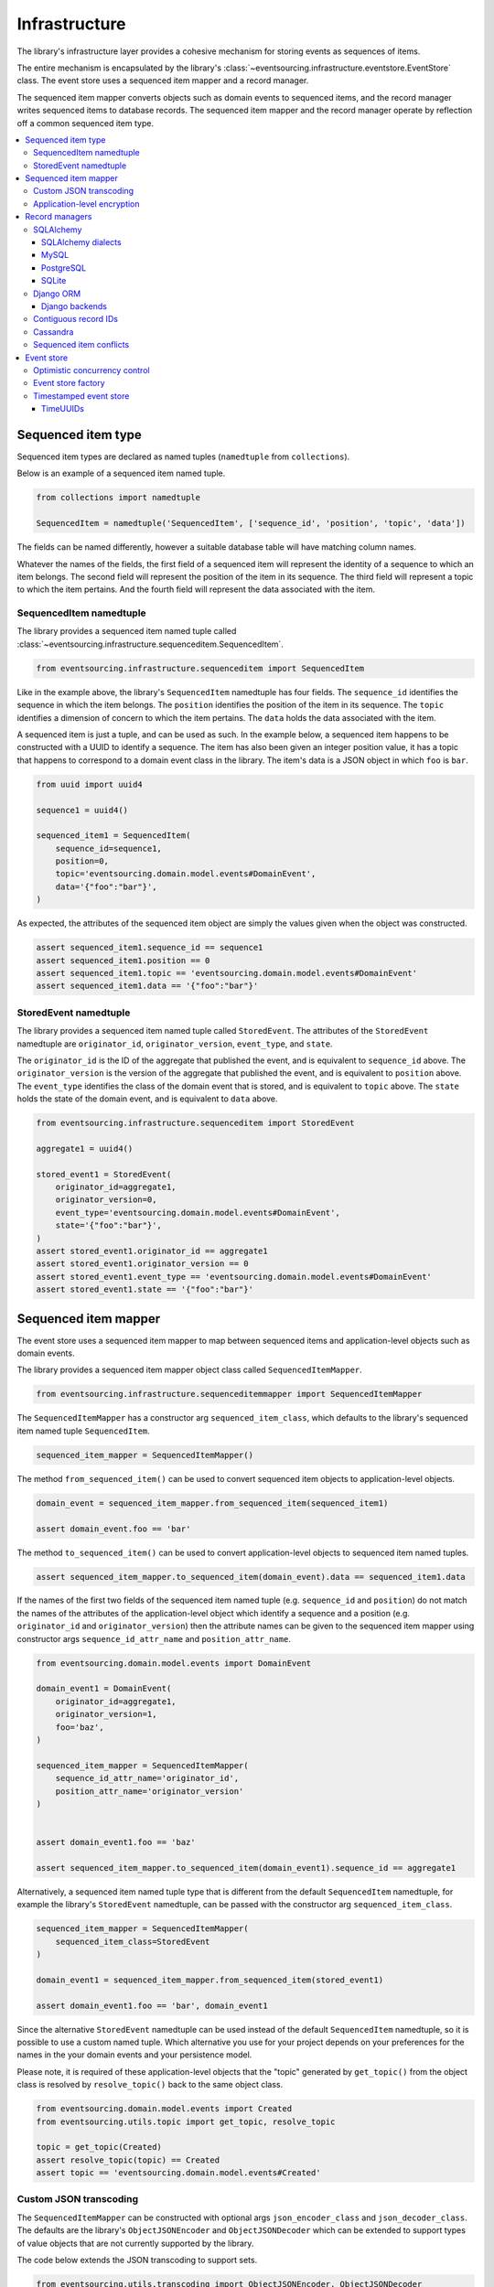==============
Infrastructure
==============

The library's infrastructure layer provides a cohesive
mechanism for storing events as sequences of items.

The entire mechanism is encapsulated by the library's
:class:`~eventsourcing.infrastructure.eventstore.EventStore`
class. The event store uses a sequenced item mapper and a
record manager.

The sequenced item mapper converts objects such as domain
events to sequenced items, and the record manager
writes sequenced items to database records. The sequenced
item mapper and the record manager operate by
reflection off a common sequenced item type.

.. contents:: :local:


Sequenced item type
====================

Sequenced item types are declared as named tuples (``namedtuple`` from ``collections``).

Below is an example of a sequenced item named tuple.

.. code:: python

    from collections import namedtuple

    SequencedItem = namedtuple('SequencedItem', ['sequence_id', 'position', 'topic', 'data'])

The fields can be named differently, however a suitable database
table will have matching column names.

Whatever the names of the fields, the first field of a sequenced item will represent the
identity of a sequence to which an item belongs. The second field will represent the
position of the item in its sequence. The third field will represent a topic to which
the item pertains. And the fourth field will represent the data associated with the item.


SequencedItem namedtuple
------------------------

The library provides a sequenced item named tuple called
:class:`~eventsourcing.infrastructure.sequenceditem.SequencedItem`.

.. code:: python

    from eventsourcing.infrastructure.sequenceditem import SequencedItem


Like in the example above, the library's ``SequencedItem`` namedtuple has four fields. The
``sequence_id`` identifies the sequence in which the item belongs. The ``position``
identifies the position of the item in its sequence. The ``topic`` identifies a
dimension of concern to which the item pertains. The ``data`` holds the data associated
with the item.

A sequenced item is just a tuple, and can be used as such. In the example
below, a sequenced item happens to be constructed with a UUID to identify
a sequence. The item has also been given an integer position value, it has a
topic that happens to correspond to a domain event class in the library. The
item's data is a JSON object in which ``foo`` is ``bar``.

.. code:: python

    from uuid import uuid4

    sequence1 = uuid4()

    sequenced_item1 = SequencedItem(
        sequence_id=sequence1,
        position=0,
        topic='eventsourcing.domain.model.events#DomainEvent',
        data='{"foo":"bar"}',
    )


As expected, the attributes of the sequenced item object are
simply the values given when the object was constructed.

.. code:: python


    assert sequenced_item1.sequence_id == sequence1
    assert sequenced_item1.position == 0
    assert sequenced_item1.topic == 'eventsourcing.domain.model.events#DomainEvent'
    assert sequenced_item1.data == '{"foo":"bar"}'


StoredEvent namedtuple
----------------------

The library provides a sequenced item named tuple called ``StoredEvent``. The attributes of the
``StoredEvent`` namedtuple are ``originator_id``, ``originator_version``, ``event_type``, and ``state``.

The ``originator_id`` is the ID of the aggregate that published the event, and is equivalent to ``sequence_id`` above.
The ``originator_version`` is the version of the aggregate that published the event, and is equivalent to
``position`` above.
The ``event_type`` identifies the class of the domain event that is stored, and is equivalent to ``topic`` above.
The ``state`` holds the state of the domain event, and is equivalent to ``data`` above.


.. code:: python

    from eventsourcing.infrastructure.sequenceditem import StoredEvent

    aggregate1 = uuid4()

    stored_event1 = StoredEvent(
        originator_id=aggregate1,
        originator_version=0,
        event_type='eventsourcing.domain.model.events#DomainEvent',
        state='{"foo":"bar"}',
    )
    assert stored_event1.originator_id == aggregate1
    assert stored_event1.originator_version == 0
    assert stored_event1.event_type == 'eventsourcing.domain.model.events#DomainEvent'
    assert stored_event1.state == '{"foo":"bar"}'


Sequenced item mapper
=====================

The event store uses a sequenced item mapper to map between sequenced items
and application-level objects such as domain events.

The library provides a sequenced item mapper object class called ``SequencedItemMapper``.


.. code:: python

    from eventsourcing.infrastructure.sequenceditemmapper import SequencedItemMapper


The ``SequencedItemMapper`` has a constructor arg ``sequenced_item_class``, which defaults to the library's
sequenced item named tuple ``SequencedItem``.


.. code:: python

    sequenced_item_mapper = SequencedItemMapper()


The method ``from_sequenced_item()`` can be used to convert sequenced item objects to application-level objects.


.. code:: python

    domain_event = sequenced_item_mapper.from_sequenced_item(sequenced_item1)

    assert domain_event.foo == 'bar'


The method ``to_sequenced_item()`` can be used to convert application-level objects to sequenced item named tuples.


.. code:: python

    assert sequenced_item_mapper.to_sequenced_item(domain_event).data == sequenced_item1.data


If the names of the first two fields of the sequenced item named tuple (e.g. ``sequence_id`` and ``position``) do not
match the names of the attributes of the application-level object which identify a sequence and a position (e.g.
``originator_id`` and ``originator_version``) then the attribute names can be given to the sequenced item mapper
using constructor args ``sequence_id_attr_name`` and ``position_attr_name``.


.. code:: python

    from eventsourcing.domain.model.events import DomainEvent

    domain_event1 = DomainEvent(
        originator_id=aggregate1,
        originator_version=1,
        foo='baz',
    )

    sequenced_item_mapper = SequencedItemMapper(
        sequence_id_attr_name='originator_id',
        position_attr_name='originator_version'
    )


    assert domain_event1.foo == 'baz'

    assert sequenced_item_mapper.to_sequenced_item(domain_event1).sequence_id == aggregate1


Alternatively, a sequenced item named tuple type that is different from the
default ``SequencedItem`` namedtuple, for example the library's ``StoredEvent``
namedtuple, can be passed with the constructor arg ``sequenced_item_class``.

.. code:: python

    sequenced_item_mapper = SequencedItemMapper(
        sequenced_item_class=StoredEvent
    )

    domain_event1 = sequenced_item_mapper.from_sequenced_item(stored_event1)

    assert domain_event1.foo == 'bar', domain_event1


Since the alternative ``StoredEvent`` namedtuple can be used instead of the default
``SequencedItem`` namedtuple, so it is possible to use a custom named tuple.
Which alternative you use for your project depends on your preferences for the names
in the your domain events and your persistence model.

Please note, it is required of these application-level objects that the  "topic" generated by
``get_topic()`` from the object class is resolved by ``resolve_topic()`` back to the same object class.


.. code:: python

    from eventsourcing.domain.model.events import Created
    from eventsourcing.utils.topic import get_topic, resolve_topic

    topic = get_topic(Created)
    assert resolve_topic(topic) == Created
    assert topic == 'eventsourcing.domain.model.events#Created'


Custom JSON transcoding
-----------------------

The ``SequencedItemMapper`` can be constructed with optional args ``json_encoder_class`` and
``json_decoder_class``. The defaults are the library's ``ObjectJSONEncoder`` and
``ObjectJSONDecoder`` which can be extended to support types of value objects that are not
currently supported by the library.

The code below extends the JSON transcoding to support sets.


.. code:: python

    from eventsourcing.utils.transcoding import ObjectJSONEncoder, ObjectJSONDecoder


    class CustomObjectJSONEncoder(ObjectJSONEncoder):
        def default(self, obj):
            if isinstance(obj, set):
                return {'__set__': list(obj)}
            else:
                return super(CustomObjectJSONEncoder, self).default(obj)


    class CustomObjectJSONDecoder(ObjectJSONDecoder):
        @classmethod
        def from_jsonable(cls, d):
            if '__set__' in d:
                return cls._decode_set(d)
            else:
                return ObjectJSONDecoder.from_jsonable(d)

        @staticmethod
        def _decode_set(d):
            return set(d['__set__'])


    customized_sequenced_item_mapper = SequencedItemMapper(
        json_encoder_class=CustomObjectJSONEncoder,
        json_decoder_class=CustomObjectJSONDecoder
    )

    domain_event = customized_sequenced_item_mapper.from_sequenced_item(
        SequencedItem(
            sequence_id=sequence1,
            position=0,
            topic='eventsourcing.domain.model.events#DomainEvent',
            data='{"foo":{"__set__":["bar","baz"]}}',
        )
    )
    assert domain_event.foo == set(["bar", "baz"])

    sequenced_item = customized_sequenced_item_mapper.to_sequenced_item(domain_event)
    assert sequenced_item.data.startswith('{"foo":{"__set__":["ba')


Application-level encryption
----------------------------

The ``SequencedItemMapper`` can be constructed with a symmetric cipher. If
a cipher is given, then the ``state`` field of every sequenced item will be
encrypted before being sent to the database. The data retrieved from the
database will be decrypted and verified, which protects against tampering.

The library provides an AES cipher object class called ``AESCipher``. It
uses the AES cipher from the Python Cryptography Toolkit, as forked by
the actively maintained `PyCryptodome project <https://pycryptodome.readthedocs.io/>`__.

The ``AESCipher`` class uses AES in GCM mode, which is a padding-less,
authenticated encryption mode. Other AES modes aren't supported by this
class, at the moment.

The ``AESCipher`` constructor arg ``cipher_key`` is required. The key must
be either 16, 24, or 32 random bytes (128, 192, or 256 bits). Longer keys
take more time to encrypt plaintext, but produce more secure ciphertext.

Generating and storing a secure key requires functionality beyond the scope of this library.
However, the utils package does contain a function ``encode_random_bytes()`` that may help
to generate a unicode key string, representing random bytes encoded with Base64. A companion
function ``decode_bytes()`` decodes the unicode key string into a sequence of bytes.


.. code:: python

    from eventsourcing.utils.cipher.aes import AESCipher
    from eventsourcing.utils.random import encode_random_bytes, decode_bytes

    # Unicode string representing 256 random bits encoded with Base64.
    cipher_key = encode_random_bytes(num_bytes=32)

    # Construct AES-256 cipher.
    cipher = AESCipher(cipher_key=decode_bytes(cipher_key))

    # Encrypt some plaintext (using nonce arguments).
    ciphertext = cipher.encrypt('plaintext')
    assert ciphertext != 'plaintext'

    # Decrypt some ciphertext.
    plaintext = cipher.decrypt(ciphertext)
    assert plaintext == 'plaintext'


The ``SequencedItemMapper`` has constructor arg ``cipher``, which can
be used to pass in a cipher object, and thereby enable encryption.

.. code:: python

    # Construct sequenced item mapper to always encrypt domain events.
    ciphered_sequenced_item_mapper = SequencedItemMapper(
        sequenced_item_class=StoredEvent,
        cipher=cipher,
    )

    # Domain event attribute ``foo`` has value ``'bar'``.
    assert domain_event1.foo == 'bar'

    # Map the domain event to an encrypted stored event namedtuple.
    stored_event = ciphered_sequenced_item_mapper.to_sequenced_item(domain_event1)

    # Attribute names and values of the domain event are not visible in the encrypted ``state`` field.
    assert 'foo' not in stored_event.state
    assert 'bar' not in stored_event.state

    # Recover the domain event from the encrypted state.
    domain_event = ciphered_sequenced_item_mapper.from_sequenced_item(stored_event)

    # Domain event has decrypted attributes.
    assert domain_event.foo == 'bar'


Please note, the sequence ID and position values are not encrypted, necessarily. However, by encrypting the state of
the item within the application, potentially sensitive information, for example personally identifiable information,
will be encrypted in transit to the database, at rest in the database, and in all backups and other copies.


Record managers
===============

The event store uses a record manager to write sequenced items to database records.

The library has an abstract base class ``AbstractActiveRecordManager`` with abstract
methods ``record()`` and ``get_items()``, which can be used on concrete implementations
to read and write sequenced items in a database.

A record manager is constructed with a ``sequenced_item_class`` and a matching
``record_class``. The field names of a suitable record class will match the field
names of the sequenced item named tuple.


SQLAlchemy
----------

The library has a record manager for SQLAlchemy provided by the object class
``SQLAlchemyRecordManager``.

To run the example below, please install the library with the
'sqlalchemy' option.

.. code::

    $ pip install eventsourcing[sqlalchemy]


The library provides record classes for SQLAlchemy, such as ``IntegerSequencedRecord`` and
``StoredEventRecord``. The ``IntegerSequencedRecord`` class matches the default ``SequencedItem``
namedtuple. The ``StoredEventRecord`` class matches the alternative ``StoredEvent`` namedtuple.
There is also a ``TimestampSequencedRecord`` and a ``SnapshotRecord``.

The code below uses the namedtuple ``StoredEvent`` and the record class ``StoredEventRecord``.


.. code:: python

    from eventsourcing.infrastructure.sqlalchemy.records import StoredEventRecord


Database settings can be configured using ``SQLAlchemySettings``, which is constructed with a ``uri`` connection
string. The code below uses an in-memory SQLite database.


.. code:: python

    from eventsourcing.infrastructure.sqlalchemy.datastore import SQLAlchemySettings

    settings = SQLAlchemySettings(uri='sqlite:///:memory:')


To help setup a database connection and tables, the library has object class ``SQLAlchemyDatastore``.

The ``SQLAlchemyDatastore`` is constructed with the ``settings`` object,
and a tuple of record classes passed using the ``tables`` arg.


.. code:: python

    from eventsourcing.infrastructure.sqlalchemy.datastore import SQLAlchemyDatastore

    datastore = SQLAlchemyDatastore(
        settings=settings,
        tables=(StoredEventRecord,)
    )


Please note, if you have declared your own SQLAlchemy model ``Base`` class, you may wish to define your own
record classes which inherit from your ``Base`` class. If so, if may help to refer to the library record
classes to see how SQLALchemy ORM columns and indexes can be used to persist sequenced items.

The methods ``setup_connection()`` and ``setup_tables()`` of the datastore object
can be used to setup the database connection and the tables.


.. code:: python

    datastore.setup_connection()
    datastore.setup_tables()


As well as ``sequenced_item_class`` and a matching ``record_class``, the ``SQLAlchemyRecordManager``
requires a scoped session object, passed using the constructor arg ``session``. For convenience, the
``SQLAlchemyDatabase`` has a thread-scoped session facade set as its a ``session`` attribute. You may
wish to use a different scoped session facade, such as a request-scoped session object provided by a Web
framework.

With the database setup, the ``SQLAlchemyRecordManager`` can be constructed,
and used to store events using SQLAlchemy.

.. code:: python

    from eventsourcing.infrastructure.sqlalchemy.manager import SQLAlchemyRecordManager

    record_manager = SQLAlchemyRecordManager(
        sequenced_item_class=StoredEvent,
        record_class=StoredEventRecord,
        session=datastore.session,
        contiguous_record_ids=True,
        application_name=uuid4().hex
    )

Sequenced items (or "stored events" in this example) can be appended to the database
using the ``append()`` method of the record manager.

.. code:: python

    record_manager.record(stored_event1)


(Please note, since the position is given by the sequenced item itself, the word "append" means here "to add something
extra" rather than the perhaps more common but stricter meaning "to add to the end of a document". That is, the
database is deliberately not responsible for positioning a new item at the end of a sequence. So perhaps "save"
would be a better name for this operation.)

All the previously appended items of a sequence can be retrieved by using the ``get_items()`` method.


.. code:: python

    results = record_manager.list_items(aggregate1)


Since by now only one item was stored, so there is only one item in the results.


.. code:: python

    assert len(results) == 1
    assert results[0] == stored_event1


SQLAlchemy dialects
~~~~~~~~~~~~~~~~~~~

The databases supported by core `SQLAlchemy dialects <http://docs.sqlalchemy.org/en/latest/dialects/>`__
are Firebird, Microsoft SQL Server, MySQL, Oracle, PostgreSQL, SQLite, and Sybase. This library's
infrastructure classes for SQLAlchemy have been tested with MySQL, PostgreSQL, and SQLite.

MySQL
~~~~~

.. For MySQL, the Python package `mysqlclient <https://pypi.python.org/pypi/mysqlclient>`__
.. can be used.

For MySQL, the Python package `mysql-connector-python-rf <https://pypi.python.org/pypi/mysql-connector-python-rf>`__
can be used (licenced GPL v2). Please note, I had problems running this driver with Python 2.7 (unicode error
when it raises exceptions).

.. code::

    $ pip install pymysql-connector-python-rf

The ``uri`` for MySQL used with this driver would look something like this.

.. code::

    mysql+pymysql://username:password@localhost/eventsourcing


Alternatively for MySQL, the Python package `mysqlclient <https://pypi.python.org/pypi/mysqlclient>`__
can be used (also licenced GPL v2). I didn't have problems using this driver with Python 2.7.

.. code::

    $ pip install mysqlclient

The ``uri`` for MySQL used with this driver would look something like this.

.. code::

    mysql+mysqldb://username:password@localhost/eventsourcing


Another alternative is `PyMySQL <https://pypi.python.org/pypi/PyMySQL>`__. It has a BSD licence.

.. code::

    $ pip install PyMySQL

The ``uri`` for MySQL used with this driver would look something like this.

.. code::

    mysql+pymysql://username:password@localhost/eventsourcing


PostgreSQL
~~~~~~~~~~

For PostgreSQL, the Python package `psycopg2 <https://pypi.python.org/pypi/psycopg2>`__
can be used.

.. code::

    $ pip install psycopg2

The ``uri`` for PostgreSQL used with this driver would look something like this.

.. code::

    postgresql+psycopg2://username:password@localhost:5432/eventsourcing


SQLite
~~~~~~

SQLite is shipped with core Python packages, so nothing extra needs to be installed.

The ``uri`` for a temporary SQLite database might look something like this.

.. code::

    sqlite:::////tmp/eventsourcing.db


Please note, the library's SQLAlchemy insfrastructure defaults to using
an in memory SQLite database, which is the fastest way to run the library,
and is recommended as a convenience for development.


Django ORM
----------

The library has a record manager for the Django ORM provided by
``DjangoRecordManager`` class.

To run the example below, please install the library with the
'django' option.

.. code::

    $ pip install eventsourcing[django]


For the ``DjangoRecordManager``, the ``IntegerSequencedRecord``
from ``eventsourcing.infrastructure.django.models`` matches the ``SequencedItem``
namedtuple. The ``StoredEventRecord`` from the same module matches the ``StoredEvent``
namedtuple. There is also a ``TimestampSequencedRecord`` and a ``SnapshotRecord``.
These are all Django models.

The package ``eventsourcing.infrastructure.django`` is a little Django app. To involve
its models in your Django project, simply include the application in your project's list
of ``INSTALLED_APPS``.

.. code:: python

    INSTALLED_APPS = [
        'django.contrib.admin',
        'django.contrib.auth',
        'django.contrib.contenttypes',
        'django.contrib.sessions',
        'django.contrib.messages',
        'django.contrib.staticfiles',
        'eventsourcing.infrastructure.django'
    ]


Alternatively, import or write the classes you want into one of your own Django app's ``models.py``.

The Django application at ``eventsourcing.infrastructure.django`` has database
migrations that will add four tables, one for each of the
record classes mentioned above. So if you use the application directly in
``INSTALLED_APPS`` then the app's migrations will be picked up by Django.

If, instead of using the app directly, you import some of its model classes
into your own application's ``models.py``, you will need to run
``python manage.py makemigrations`` before tables for event sourcing can be
created by Django. This way you can avoid creating tables you won't use.

The library has a little Django project for testing the library's Django app,
it is used in this example to help run the library's Django app.

.. code:: python

    import os

    os.environ['DJANGO_SETTINGS_MODULE'] = 'eventsourcing.tests.djangoproject.djangoproject.settings'


This Django project is simply the files that ``django-admin.py startproject`` generates, with the SQLite
database set to be in memory, and with the library's Django app added to the ``INSTALLED_APPS`` setting.

With the environment variable ``DJANGO_SETTINGS_MODULE`` referring to the Django project, Django can be
started. If you aren't running tests with the Django test runner, you may need to run ``django.setup()``.

.. code:: python

    import django

    django.setup()


Before using the database, make sure the migrations have been applied, so the necessary database tables exist.

An alternative to ``python manage.py migrate`` is the ``call_command()``
function, provided by Django. If you aren't running tests with the Django
test runner, this can help e.g. to setup an SQLite database in memory
before each test by calling it in the ``setUp()`` method of a test case.

.. code:: python

    from django.core.management import call_command

    call_command('migrate', verbosity=0, interactive=False)


So long as a table exists for its record class, the ``DjangoRecordManager``
can be used to store events using the Django ORM.

.. code:: python

    from eventsourcing.infrastructure.django.manager import DjangoRecordManager
    from eventsourcing.infrastructure.django.models import StoredEventRecord

    django_record_manager = DjangoRecordManager(
        record_class=StoredEventRecord,
        sequenced_item_class=StoredEvent,
        contiguous_record_ids=True,
        application_name='demo',
    )

    results = django_record_manager.list_items(aggregate1)
    assert len(results) == 0

    django_record_manager.record(stored_event1)

    results = django_record_manager.list_items(aggregate1)
    assert results[0] == stored_event1


Django backends
~~~~~~~~~~~~~~~

The supported `Django backends <https://docs.djangoproject.com/en/2.0/ref/databases/>`__
are PostgreSQL, MySQL, SQLite, and Oracle. This library's Django infrastructure classes
have been tested with PostgreSQL, MySQL, SQLite.


Contiguous record IDs
---------------------

The ``contiguous_record_ids`` argument, used in the examples above, is
optional, and is by default ``False``. If set to a ``True`` value, and
if the record class has an ID field, then the records will be inserted
(using an "insert select from" query) that generates a table of records
with IDs that form a contiguous integer sequence.

Application events recorded in this way can be accurately followed as
a single sequence without overbearing complexity to mitigate gaps and
race conditions. This feature is only available on the relational
record managers (Django and SQLAlchemy, not Cassandra).

If the record ID is merely auto-incrementing, as it is when the
the library's integer sequenced record classes are used without
this feature being enabled, then gaps could be generated. Whenever
there is contention in the aggregate sequence (record ID) that
causes the unique record ID constraint to be violated, the
transaction will being rolled back, and an ID that was issued was
could be discarded and lost. Other greater IDs may already have
been issued. The complexity for followers is that a gap may be
permanent or temporary. It may be that a gap is eventually filled
by a transaction that was somehow delayed. Although some database
appear to have auto-incrementing functionaliuty that does not
lead to gaps even with transactions being rolled back, I don't
understand when this happens and when it doesn't and so feel
unable to reply on it, at least at the moment. It appears to be an
inherently unreliable situation that could probably be mitigated
satisfactorily by followers if they need to project the application
events accurately, but only with increased complexity.

Each relational record manager has a raw SQL query with an
"insert select from" statement. If possible, the raw query is compiled
when the record manager object is constructed. When a record is
inserted, the new field values are bound to the raw query and executed
within a transaction. When executed, the query firstly selects the
maximum ID from all records currently existing in the table (as visible
in its transaction), and then attempts to insert a record with an ID
value of the max existing ID plus one (the next unused ID). The record
table must have a unique constraint for the ID, so that records aren't
overwritten by this query. The record ID must also be indexed, so that
the max value can be identified efficiently. The b-tree commonly used
for databases indexes supports this purpose well. The transaction
isolation level must be at least "read committed", which is true by
default for MySQL and PostgreSQL.

Any resulting contention in the record ID will raise an exception so that the
query can be retried. The library exception class ``RecordConflictError`` will
be raised.


Cassandra
---------

The library has a record manager for
`Apache Cassandra <http://cassandra.apache.org/>`__
provided by the ``CassandraRecordManager`` class.

.. code:: python

    from eventsourcing.infrastructure.cassandra.manager import CassandraRecordManager

To run the example below, please install the library with the
'cassandra' option.

.. code::

    $ pip install eventsourcing[cassandra]

It takes a while to build the driver. If you want to do that last step
quickly, set the environment variable ``CASS_DRIVER_NO_CYTHON``.

.. code::

    $ CASS_DRIVER_NO_CYTHON=1 pip install eventsourcing[cassandra]


For the ``CassandraRecordManager``, the ``IntegerSequencedRecord``
from ``eventsourcing.infrastructure.cassandra.models`` matches the ``SequencedItem``
namedtuple. The ``StoredEventRecord`` from the same module matches the ``StoredEvent``
namedtuple.  There is also a ``TimestampSequencedRecord``, a ``TimeuuidSequencedRecord``,
and a ``SnapshotRecord``.


The ``CassandraDatastore`` and ``CassandraSettings`` can be used in the same was as
``SQLAlchemyDatastore`` and ``SQLAlchemySettings`` above. Please investigate
library class :class:`~eventsourcing.infrastructure.cassandra.datastore.CassandraSettings`
for information about configuring away from default settings.

.. code:: python

    from eventsourcing.infrastructure.cassandra.datastore import CassandraDatastore, CassandraSettings
    from eventsourcing.infrastructure.cassandra.records import StoredEventRecord

    cassandra_datastore = CassandraDatastore(
        settings=CassandraSettings(),
        tables=(StoredEventRecord,)
    )
    cassandra_datastore.setup_connection()
    cassandra_datastore.setup_tables()


With the database setup, the ``CassandraRecordManager`` can be constructed,
and used to store events using Apache Cassandra.

.. code:: python

    from eventsourcing.infrastructure.cassandra.manager import CassandraRecordManager

    cassandra_record_manager = CassandraRecordManager(
        record_class=StoredEventRecord,
        sequenced_item_class=StoredEvent,
    )

    results = cassandra_record_manager.list_items(aggregate1)
    assert len(results) == 0

    cassandra_record_manager.record(stored_event1)

    results = cassandra_record_manager.list_items(aggregate1)
    assert results[0] == stored_event1

    cassandra_datastore.drop_tables()
    cassandra_datastore.close_connection()


Sequenced item conflicts
------------------------

It is a common feature of the record manager classes that it isn't possible successfully
to append two items at the same position in the same sequence. If such an attempt is made, a
``RecordConflictError`` will be raised.

.. code:: python

    from eventsourcing.exceptions import RecordConflictError

    # Fail to append an item at the same position in the same sequence as a previous item.
    try:
        record_manager.record(stored_event1)
    except RecordConflictError:
        pass
    else:
        raise Exception("RecordConflictError not raised")


This feature is implemented using optimistic concurrency control features of the underlying database. With
SQLAlchemy, a unique constraint is used that involves both the sequence and the position columns.
The Django ORM strategy works in the same way.

With Cassandra the position is the primary key in the sequence partition, and the "IF NOT
EXISTS" feature is applied. The Cassandra database management system implements the Paxos
protocol, and can thereby accomplish linearly-scalable distributed optimistic concurrency
control, guaranteeing sequential consistency of the events of an entity despite the database
being distributed. It is also possible to serialize calls to the methods of an entity, but
that is out of the scope of this package — if you wish to do that, perhaps something like
an actor framework or `Zookeeper <https://zookeeper.apache.org/>`__ might help.


Event store
===========

The library's ``EventStore`` provides an interface to the library's cohesive mechanism for storing events as sequences
of items, and can be used directly within an event sourced application to append and retrieve its domain events.

The ``EventStore`` is constructed with a sequenced item mapper and an
record manager, both are discussed in detail in the sections above.


.. code:: python

    from eventsourcing.infrastructure.eventstore import EventStore

    event_store = EventStore(
        sequenced_item_mapper=sequenced_item_mapper,
        record_manager=record_manager,
    )


The event store's ``store()`` method can store a domain event in its sequence. The event store uses the
``sequenced_item_mapper`` to obtain a sequenced item named tuple from a domain events, and it uses the
``record_manager`` to record a sequenced item in the database.

In the code below, a ``DomainEvent`` is appended to sequence ``aggregate1`` at position ``1``.

.. code:: python

    event_store.append(
        DomainEvent(
            originator_id=aggregate1,
            originator_version=1,
            foo='baz',
        )
    )


The event store's method ``get_domain_events()`` is used to get events that have previously
been stored. The event store uses the ``record_manager`` to get the sequenced items from
database records, and it uses the ``sequenced_item_mapper`` to obtain domain events from
the sequenced items.


.. code:: python

    results = event_store.get_domain_events(aggregate1)


Since by now two domain events have been stored, so there are two domain events in the results.


.. code:: python

    assert len(results) == 2

    assert results[0].foo == 'bar'
    assert results[1].foo == 'baz'


The optional arguments of ``get_domain_events()`` can be used to select some of the items in the sequence.

The ``lt`` arg is used to select items below the given position in the sequence.

The ``lte`` arg is used to select items below and at the given position in the sequence.

The ``gte`` arg is used to select items at and above the given position in the sequence.

The ``gt`` arg is used to select items above the given position in the sequence.

The ``limit`` arg is used to limit the number of items selected from the sequence.

The ``is_ascending`` arg is used when selecting items. It affects how any ``limit`` is applied, and determines the
order of the results. Hence, it can affect both the content of the results and the performance of the method.


.. code:: python

    # Get events below and at position 0.
    result = event_store.get_domain_events(aggregate1, lte=0)
    assert len(result) == 1, result
    assert result[0].foo == 'bar'

    # Get events at and above position 1.
    result = event_store.get_domain_events(aggregate1, gte=1)
    assert len(result) == 1, result
    assert result[0].foo == 'baz'

    # Get the first event in the sequence.
    result = event_store.get_domain_events(aggregate1, limit=1)
    assert len(result) == 1, result
    assert result[0].foo == 'bar'

    # Get the last event in the sequence.
    result = event_store.get_domain_events(aggregate1, limit=1, is_ascending=False)
    assert len(result) == 1, result
    assert result[0].foo == 'baz'


Optimistic concurrency control
------------------------------

It is a feature of the event store that it isn't possible successfully to append two events at the same position in
the same sequence. This condition is coded as a ``ConcurrencyError`` since a correct program running in a
single thread wouldn't attempt to append an event that it had already successfully appended.


.. code:: python

    from eventsourcing.exceptions import ConcurrencyError

    # Fail to append an event at the same position in the same sequence as a previous event.
    try:
        event_store.append(
            DomainEvent(
                originator_id=aggregate1,
                originator_version=1,
                foo='baz',
            )
        )
    except ConcurrencyError:
        pass
    else:
        raise Exception("ConcurrencyError not raised")


This feature depends on the behaviour of the record manager's ``append()`` method: the event store will
raise a ``ConcurrencyError`` if a ``RecordConflictError`` is raised by its record manager.

If a command fails due to a concurrency error, the command can be retried with the latest state. The ``@retry``
decorator can help code retries on commands.


.. code:: python

    from eventsourcing.domain.model.decorators import retry

    errors = []

    @retry(ConcurrencyError, max_attempts=5)
    def set_password():
        exc = ConcurrencyError()
        errors.append(exc)
        raise exc

    try:
        set_password()
    except ConcurrencyError:
        pass
    else:
        raise Exception("Shouldn't get here")

    assert len(errors) == 5

This feature avoids the sequence of records being corrupted due to concurrent threads
operating on the same aggregate. However, the result is that success of appending an event in
such circumstances is only probabilistic with respect to concurrency conflicts. Concurrency
conflicts can be avoided if all commands for a single aggregate are executed in series, for
example by treating each aggregate as an actor within an actor framework, or with locks provided
by something like Zookeeper.


Event store factory
-------------------

As a convenience, the library function ``construct_sqlalchemy_eventstore()``
can be used to construct an event store that uses the SQLAlchemy classes.

.. code:: python

    from eventsourcing.infrastructure.sqlalchemy import factory

    event_store = factory.construct_sqlalchemy_eventstore(
        session=datastore.session,
        application_name=uuid4().hex,
        contiguous_record_ids=True,
    )


By default, the event store is constructed with the ``StoredEvent`` sequenced item named tuple,
and the record class ``StoredEventRecord``. The optional args ``sequenced_item_class``
and ``record_class`` can be used to construct different kinds of event store.


Timestamped event store
-----------------------

The examples so far have used an integer sequenced event store, where the items are sequenced by integer version.

The example below constructs an event store for timestamp-sequenced domain events, using the library
record class ``TimestampSequencedRecord``.

.. code:: python

    from uuid import uuid4

    from eventsourcing.infrastructure.sqlalchemy.records import TimestampSequencedRecord
    from eventsourcing.utils.times import decimaltimestamp

    # Setup database table for timestamped sequenced items.
    datastore.setup_table(TimestampSequencedRecord)

    # Construct event store for timestamp sequenced events.
    timestamped_event_store = factory.construct_sqlalchemy_eventstore(
        sequenced_item_class=SequencedItem,
        record_class=TimestampSequencedRecord,
        sequence_id_attr_name='originator_id',
        position_attr_name='timestamp',
        session=datastore.session,
    )

    # Construct an event.
    aggregate_id = uuid4()
    event = DomainEvent(
        originator_id=aggregate_id,
        timestamp=decimaltimestamp(),
    )

    # Store the event.
    timestamped_event_store.append(event)

    # Check the event was stored.
    events = timestamped_event_store.get_domain_events(aggregate_id)
    assert len(events) == 1
    assert events[0].originator_id == aggregate_id
    assert events[0].timestamp < decimaltimestamp()


Please note, optimistic concurrent control doesn't work with timestamped sequenced items to maintain
consistency of a domain entity, because each event is likely to have a unique timestamp, and so
branches can occur without restraint. Optimistic concurrency control will prevent one timestamp
sequenced event from overwritting another. For this reason, although domain events are usefully timestamped,
it is not a very good idea to store the events of an entity or aggregate as timestamp-sequenced items.
Timestamp-sequenced items are useful for storing events that are logically independent of others, such
as messages in a log, things that do not risk causing a consistency error due to concurrent operations.
It remains that timestamp sequenced items can happen to occur at the same timestamp, in which case
there would be a concurrency error exception, and the event could be retried with a later timestamp.


TimeUUIDs
~~~~~~~~~

If throughput is so high that such conflicts are too frequent, the library also supports sequencing
items by TimeUUID, which includes a random component that makes it very unlikely two events will
conflict. This feature currently works with Apache Cassandra only. Tests exist in the library, other
documentation is forthcoming.


.. Todo: The library function ``construct_cassandra_eventstore()`` can be used to
.. construct an event store that uses the Apache Cassandra classes.

.. .. code:: python

..    from eventsourcing.infrastructure.cassandra import factory


..    event_store = factory.construct_cassandra_eventstore(
..    )
